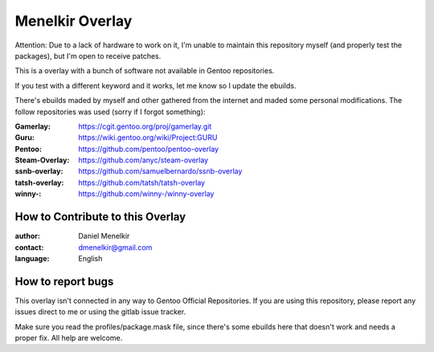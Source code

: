 Menelkir Overlay
================

Attention: Due to a lack of hardware to work on it, I'm unable to maintain this repository myself (and properly test the packages),
but I'm open to receive patches.

This is a overlay with a bunch of software not available in Gentoo repositories.

If you test with a different keyword and it works, let me know so I update the ebuilds.

There's ebuilds maded by myself and other gathered from the internet and maded
some personal modifications. The follow repositories was used (sorry if I forgot something):

:Gamerlay: https://cgit.gentoo.org/proj/gamerlay.git
:Guru: https://wiki.gentoo.org/wiki/Project:GURU
:Pentoo: https://github.com/pentoo/pentoo-overlay
:Steam-Overlay: https://github.com/anyc/steam-overlay
:ssnb-overlay: https://github.com/samuelbernardo/ssnb-overlay
:tatsh-overlay: https://github.com/tatsh/tatsh-overlay
:winny-: https://github.com/winny-/winny-overlay

=================================
How to Contribute to this Overlay
=================================

:author: Daniel Menelkir
:contact: dmenelkir@gmail.com
:language: English

==================
How to report bugs
==================

This overlay isn't connected in any way to Gentoo Official Repositories.
If you are using this repository, please report any issues direct to me or
using the gitlab issue tracker.

Make sure you read the profiles/package.mask file, since there's some ebuilds here that doesn't work and needs a proper fix. All help are welcome.
